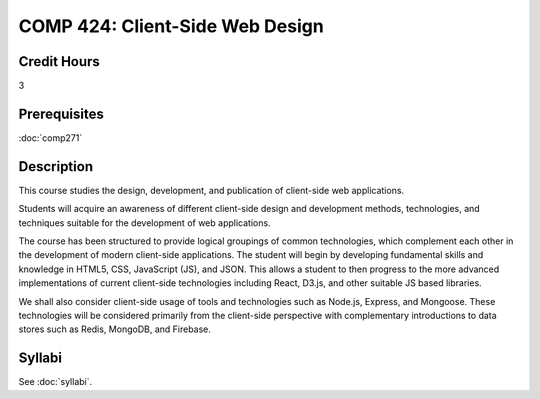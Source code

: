 .. index:: client-side web design
   web design

COMP 424: Client-Side Web Design
=======================================================

Credit Hours
-----------------------------------

3

Prerequisites
----------------------------

:doc:`comp271`


Description
----------------------------

This course studies the design, development, and publication of client-side web applications.

Students will acquire an awareness of different client-side design and development methods, technologies, and techniques suitable for the development of web applications.

The course has been structured to provide logical groupings of common technologies, which complement each other in the development of modern client-side applications. The student will begin by developing fundamental skills and knowledge in HTML5, CSS, JavaScript (JS), and JSON. This allows a student to then progress to the more advanced implementations of current client-side technologies including React, D3.js, and other suitable JS based libraries.

We shall also consider client-side usage of tools and technologies such as Node.js, Express, and Mongoose. These technologies will be considered primarily from the client-side perspective with complementary introductions to data stores such as Redis, MongoDB, and Firebase.

Syllabi
-------------

See :doc:`syllabi`.

